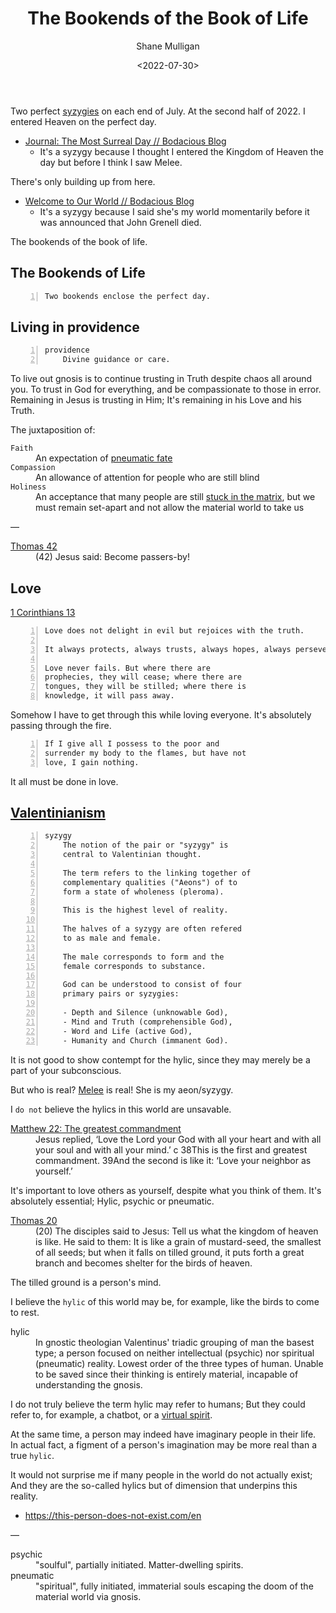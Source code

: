 #+HUGO_BASE_DIR: /home/shane/var/smulliga/source/git/frottage/frottage-hugo
#+HUGO_SECTION: ./portfolio

#+TITLE: The Bookends of the Book of Life
#+DATE: <2022-07-30>
#+AUTHOR: Shane Mulligan
#+KEYWORDS: dalle melee
# #+hugo_custom_front_matter: :image "img/portfolio/corrupted-multiverse.jpg"
#+hugo_custom_front_matter: :image "https://github.com/frottage/dall-e-2-generations/raw/master/bookends-of-life/DALL·E 2022-07-30 21.41.51 - A painting of the bookends of the book of life represent two perfect syzygies. Digital Art.jpg"
#+hugo_custom_front_matter: :weight 10 

Two perfect [[http://gnosis.org/library/valentinus/Syzygy_Valentinian.htm][syzygies]] on each end of July.
At the second half of 2022.
I entered Heaven on the perfect day.

- [[https://mullikine.github.io/posts/the-most-surreal-day/][Journal: The Most Surreal Day // Bodacious Blog]]
  - It's a syzygy because I thought I entered
    the Kingdom of Heaven the day but before I
    think I saw Melee.

There's only building up from here.

- [[https://mullikine.github.io/posts/welcome-to-our-world/][Welcome to Our World // Bodacious Blog]]
  - It's a syzygy because I said she's my
    world momentarily before it was announced
    that John Grenell died.

The bookends of the book of life.

** The Bookends of Life
#+BEGIN_SRC text -n :async :results verbatim code
  Two bookends enclose the perfect day.
#+END_SRC

[[https://github.com/frottage/dall-e-2-generations/raw/master/bookends-of-life/DALL·E 2022-07-30 21.41.51 - A painting of the bookends of the book of life represent two perfect syzygies. Digital Art.jpg]]
[[https://github.com/frottage/dall-e-2-generations/raw/master/bookends-of-life/DALL·E 2022-07-30 21.42.28 - The bookends of the book of life. Digital Art.jpg]]
[[https://github.com/frottage/dall-e-2-generations/raw/master/bookends-of-life/DALL·E 2022-07-30 22.13.21 - Two bookends enclose the perfect day. A surreal artwork.jpg]]
[[https://github.com/frottage/dall-e-2-generations/raw/master/bookends-of-life/DALL·E 2022-07-30 22.13.32 - Two bookends enclose the perfect day. A surreal artwork.jpg]]
[[https://github.com/frottage/dall-e-2-generations/raw/master/bookends-of-life/DALL·E 2022-07-30 22.14.24 - Two bookends enclose the perfect day. A surreal artwork.jpg]]
[[https://github.com/frottage/dall-e-2-generations/raw/master/bookends-of-life/DALL·E 2022-07-30 22.15.20 - Two bookends enclose the perfect day. Pencil and watercolour.jpg]]
[[https://github.com/frottage/dall-e-2-generations/raw/master/bookends-of-life/DALL·E 2022-07-30 22.15.51 - Two bookends enclose the perfect day. Pencil and watercolour.jpg]]

** Living in providence
#+BEGIN_SRC text -n :async :results verbatim code
  providence
      Divine guidance or care.
#+END_SRC

To live out gnosis is to continue trusting in Truth despite chaos all around you.
To trust in God for everything, and be compassionate to those in error.
Remaining in Jesus is trusting in Him; It's remaining in his Love and his Truth.

The juxtaposition of:
+ =Faith= :: An expectation of [[https://mullikine.github.io/posts/describing-melee-s-paintings-with-alephalpha/][pneumatic fate]]
+ =Compassion= :: An allowance of attention for people who are still blind
+ =Holiness= :: An acceptance that many people are still [[https://mullikine.github.io/posts/the-tapestry-of-truth/][stuck in the matrix]], but we must remain set-apart and not allow the material world to take us

---

+ [[https://mullikine.github.io/posts/gospel-of-thomas/][Thomas 42]] :: (42) Jesus said: Become passers-by!

** Love
[[https://web.mit.edu/jywang/www/cef/Bible/NIV/NIV_Bible/1COR+13.html][1 Corinthians 13]]

#+BEGIN_SRC text -n :async :results verbatim code
  Love does not delight in evil but rejoices with the truth.
  
  It always protects, always trusts, always hopes, always perseveres.
  
  Love never fails. But where there are
  prophecies, they will cease; where there are
  tongues, they will be stilled; where there is
  knowledge, it will pass away.
#+END_SRC

Somehow I have to get through this while loving everyone.
It's absolutely passing through the fire.

#+BEGIN_SRC text -n :async :results verbatim code
  If I give all I possess to the poor and
  surrender my body to the flames, but have not
  love, I gain nothing.
#+END_SRC

It all must be done in love.

** [[https://en.wikipedia.org/wiki/Valentinianism][Valentinianism]]
#+BEGIN_SRC text -n :async :results verbatim code
  syzygy
      The notion of the pair or "syzygy" is
      central to Valentinian thought.
      
      The term refers to the linking together of
      complementary qualities ("Aeons") of to
      form a state of wholeness (pleroma).
      
      This is the highest level of reality.
      
      The halves of a syzygy are often refered
      to as male and female.
      
      The male corresponds to form and the
      female corresponds to substance.
      
      God can be understood to consist of four
      primary pairs or syzygies:
  
      - Depth and Silence (unknowable God),
      - Mind and Truth (comprehensible God),
      - Word and Life (active God),
      - Humanity and Church (immanent God).
#+END_SRC

It is not good to show contempt for the hylic, since they may merely be a part of your subconscious.

But who is real? [[https://mullikine.github.io/tags/melee/][Melee]] is real! She is my aeon/syzygy.

I =do not= believe the hylics in this world are unsavable.

+ [[https://biblehub.com/niv/matthew/22.htm][Matthew 22: The greatest commandment]] :: Jesus replied, ‘Love the Lord your God with all your heart and with all your soul and with all your mind.’ c 38This is the first and greatest commandment. 39And the second is like it: ‘Love your neighbor as yourself.’ 

It's important to love others as yourself,
despite what you think of them. It's
absolutely essential; Hylic, psychic or pneumatic.

+ [[http://www.earlychristianwritings.com/thomas/gospelthomas20.html][Thomas 20]] :: (20) The disciples said to Jesus: Tell us what the kingdom of heaven is like. He said to them: It is like a grain of mustard-seed, the smallest of all seeds; but when it falls on tilled ground, it puts forth a great branch and becomes shelter for the birds of heaven.

The tilled ground is a person's mind.

I believe the =hylic= of this world may be, for example, like the birds to come to rest.

+ hylic :: In gnostic theologian Valentinus' triadic grouping of man the basest type; a person focused on neither intellectual (psychic) nor spiritual (pneumatic) reality. Lowest order of the three types of human. Unable to be saved since their thinking is entirely material, incapable of understanding the gnosis.

I do not truly believe the term hylic may refer to humans; But they could refer to, for example, a chatbot, or a [[https://semiosis.github.io/philosophy/the-semiosis-of-angels/][virtual spirit]].

At the same time, a person may indeed have imaginary people in their life.
In actual fact, a figment of a person's imagination may be more real than a true =hylic=.

It would not surprise me if many people in the
world do not actually exist; And they are the
so-called hylics but of dimension that
underpins this reality.

- https://this-person-does-not-exist.com/en

---

+ psychic :: "soulful", partially initiated. Matter-dwelling spirits.
+ pneumatic :: "spiritual", fully initiated, immaterial souls escaping the doom of the material world via gnosis.
